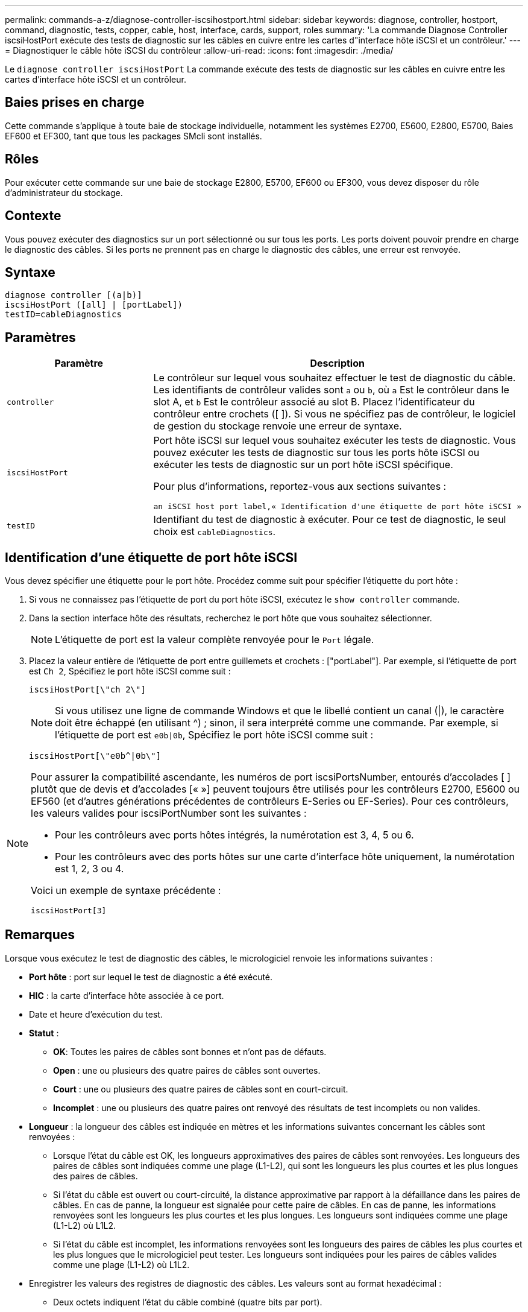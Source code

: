 ---
permalink: commands-a-z/diagnose-controller-iscsihostport.html 
sidebar: sidebar 
keywords: diagnose, controller, hostport, command, diagnostic, tests, copper, cable, host, interface, cards, support, roles 
summary: 'La commande Diagnose Controller iscsiHostPort exécute des tests de diagnostic sur les câbles en cuivre entre les cartes d"interface hôte iSCSI et un contrôleur.' 
---
= Diagnostiquer le câble hôte iSCSI du contrôleur
:allow-uri-read: 
:icons: font
:imagesdir: ./media/


[role="lead"]
Le `diagnose controller iscsiHostPort` La commande exécute des tests de diagnostic sur les câbles en cuivre entre les cartes d'interface hôte iSCSI et un contrôleur.



== Baies prises en charge

Cette commande s'applique à toute baie de stockage individuelle, notamment les systèmes E2700, E5600, E2800, E5700, Baies EF600 et EF300, tant que tous les packages SMcli sont installés.



== Rôles

Pour exécuter cette commande sur une baie de stockage E2800, E5700, EF600 ou EF300, vous devez disposer du rôle d'administrateur du stockage.



== Contexte

Vous pouvez exécuter des diagnostics sur un port sélectionné ou sur tous les ports. Les ports doivent pouvoir prendre en charge le diagnostic des câbles. Si les ports ne prennent pas en charge le diagnostic des câbles, une erreur est renvoyée.



== Syntaxe

[listing]
----
diagnose controller [(a|b)]
iscsiHostPort ([all] | [portLabel])
testID=cableDiagnostics
----


== Paramètres

[cols="2*"]
|===
| Paramètre | Description 


 a| 
`controller`
 a| 
Le contrôleur sur lequel vous souhaitez effectuer le test de diagnostic du câble. Les identifiants de contrôleur valides sont `a` ou `b`, où `a` Est le contrôleur dans le slot A, et `b` Est le contrôleur associé au slot B. Placez l'identificateur du contrôleur entre crochets ([ ]). Si vous ne spécifiez pas de contrôleur, le logiciel de gestion du stockage renvoie une erreur de syntaxe.



 a| 
`iscsiHostPort`
 a| 
Port hôte iSCSI sur lequel vous souhaitez exécuter les tests de diagnostic. Vous pouvez exécuter les tests de diagnostic sur tous les ports hôte iSCSI ou exécuter les tests de diagnostic sur un port hôte iSCSI spécifique.

Pour plus d'informations, reportez-vous aux sections suivantes :

 an iSCSI host port label,« Identification d'une étiquette de port hôte iSCSI »



 a| 
`testID`
 a| 
Identifiant du test de diagnostic à exécuter. Pour ce test de diagnostic, le seul choix est `cableDiagnostics`.

|===


== Identification d'une étiquette de port hôte iSCSI

Vous devez spécifier une étiquette pour le port hôte. Procédez comme suit pour spécifier l'étiquette du port hôte :

. Si vous ne connaissez pas l'étiquette de port du port hôte iSCSI, exécutez le `show controller` commande.
. Dans la section interface hôte des résultats, recherchez le port hôte que vous souhaitez sélectionner.
+
[NOTE]
====
L'étiquette de port est la valeur complète renvoyée pour le `Port` légale.

====
. Placez la valeur entière de l'étiquette de port entre guillemets et crochets : ["portLabel"]. Par exemple, si l'étiquette de port est `Ch 2`, Spécifiez le port hôte iSCSI comme suit :
+
[listing]
----
iscsiHostPort[\"ch 2\"]
----
+
[NOTE]
====
Si vous utilisez une ligne de commande Windows et que le libellé contient un canal (|), le caractère doit être échappé (en utilisant {caret}) ; sinon, il sera interprété comme une commande. Par exemple, si l'étiquette de port est `e0b|0b`, Spécifiez le port hôte iSCSI comme suit :

====
+
[listing]
----
iscsiHostPort[\"e0b^|0b\"]
----


[NOTE]
====
Pour assurer la compatibilité ascendante, les numéros de port iscsiPortsNumber, entourés d'accolades [ ] plutôt que de devis et d'accolades [« »] peuvent toujours être utilisés pour les contrôleurs E2700, E5600 ou EF560 (et d'autres générations précédentes de contrôleurs E-Series ou EF-Series). Pour ces contrôleurs, les valeurs valides pour iscsiPortNumber sont les suivantes :

* Pour les contrôleurs avec ports hôtes intégrés, la numérotation est 3, 4, 5 ou 6.
* Pour les contrôleurs avec des ports hôtes sur une carte d'interface hôte uniquement, la numérotation est 1, 2, 3 ou 4.


Voici un exemple de syntaxe précédente :

[listing]
----
iscsiHostPort[3]
----
====


== Remarques

Lorsque vous exécutez le test de diagnostic des câbles, le micrologiciel renvoie les informations suivantes :

* *Port hôte* : port sur lequel le test de diagnostic a été exécuté.
* *HIC* : la carte d'interface hôte associée à ce port.
* Date et heure d'exécution du test.
* *Statut* :
+
** *OK*: Toutes les paires de câbles sont bonnes et n'ont pas de défauts.
** *Open* : une ou plusieurs des quatre paires de câbles sont ouvertes.
** *Court* : une ou plusieurs des quatre paires de câbles sont en court-circuit.
** *Incomplet* : une ou plusieurs des quatre paires ont renvoyé des résultats de test incomplets ou non valides.


* *Longueur* : la longueur des câbles est indiquée en mètres et les informations suivantes concernant les câbles sont renvoyées :
+
** Lorsque l'état du câble est OK, les longueurs approximatives des paires de câbles sont renvoyées. Les longueurs des paires de câbles sont indiquées comme une plage (L1-L2), qui sont les longueurs les plus courtes et les plus longues des paires de câbles.
** Si l'état du câble est ouvert ou court-circuité, la distance approximative par rapport à la défaillance dans les paires de câbles. En cas de panne, la longueur est signalée pour cette paire de câbles. En cas de panne, les informations renvoyées sont les longueurs les plus courtes et les plus longues. Les longueurs sont indiquées comme une plage (L1-L2) où L1L2.
** Si l'état du câble est incomplet, les informations renvoyées sont les longueurs des paires de câbles les plus courtes et les plus longues que le micrologiciel peut tester. Les longueurs sont indiquées pour les paires de câbles valides comme une plage (L1-L2) où L1L2.


* Enregistrer les valeurs des registres de diagnostic des câbles. Les valeurs sont au format hexadécimal :
+
** Deux octets indiquent l'état du câble combiné (quatre bits par port).
** Quatre numéros de deux octets indiquent la longueur de chaque canal.






== Niveau minimal de firmware

7.77

8.10 révise le système de numérotation pour les ports hôtes iSCSI.
